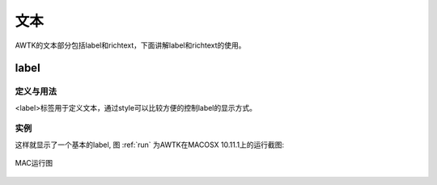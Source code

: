 文本
=====

AWTK的文本部分包括label和richtext，下面讲解label和richtext的使用。

label
-------

定义与用法
```````````

<label>标签用于定义文本，通过style可以比较方便的控制label的显示方式。

实例
``````
.. code-block:: xml
    :caption: 显示基本label
    :linenos:
    :emphasize-lines: 1,2,4

    <window>
        <label name="label_basic" style="green" x="0" y="0" w="90" h="30" text="basic label"/>
    </window>

.. code-block:: xml
    :caption: 显示基本label的style
    :linenos:
    :emphasize-lines: 1,2,4

    <label>
      <style name="green">
        <normal text_color="green" font_size="30" text_align_h="left"/>
      </style>
    </label>

这样就显示了一个基本的label,
图 :ref:`run` 为AWTK在MACOSX 10.11.1上的运行截图:

.. _run:

.. figure:: img/mac_lun.png
    :name:  MAC运行图
    :align: center
    :width: 300px

    MAC运行图

